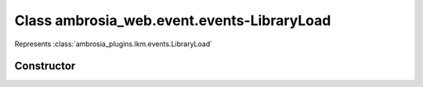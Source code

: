 ﻿





..
    Classes and methods

Class ambrosia_web.event.events-LibraryLoad
================================================================================

..
   class-title


Represents :class:`ambrosia_plugins.lkm.events.LibraryLoad`








    


Constructor
-----------

.. js:class:: ambrosia_web.event.events-LibraryLoad()









    



